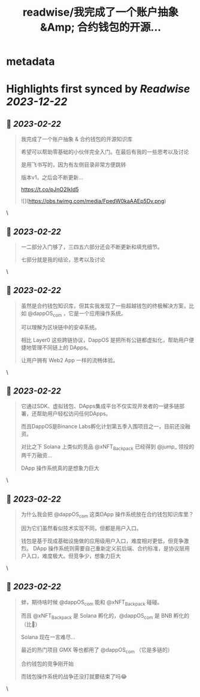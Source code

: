 :PROPERTIES:
:title: readwise/我完成了一个账户抽象 &Amp; 合约钱包的开源...
:END:


* metadata
:PROPERTIES:
:author: [[Real_Maxlion on Twitter]]
:full-title: "我完成了一个账户抽象 &Amp; 合约钱包的开源..."
:category: [[tweets]]
:url: https://twitter.com/Real_Maxlion/status/1627942808912011264
:image-url: https://pbs.twimg.com/profile_images/1499593703618404358/CfsqoIsN.jpg
:END:

* Highlights first synced by [[Readwise]] [[2023-12-22]]
** 📌 [[2023-02-22]]
#+BEGIN_QUOTE
我完成了一个账户抽象 & 合约钱包的开源知识库

希望可以帮助零基础的小伙伴完全入门。在最后有我的一些思考以及讨论

是用飞书写的，因为有左侧目录非常方便跳转

版本v1，之后会不断更新...

https://t.co/pJnO2IkId5 

![](https://pbs.twimg.com/media/FpedW0kaAAEp5Dv.png) 
#+END_QUOTE\
** 📌 [[2023-02-22]]
#+BEGIN_QUOTE
一二部分入门够了，三四五六部分还会不断更新和填充细节。

七部分就是我的结论，思考以及讨论 
#+END_QUOTE\
** 📌 [[2023-02-22]]
#+BEGIN_QUOTE
虽然是合约钱包知识库，但其实我发现了一些超越钱包的终极解决方案，比如 @dappOS_com ，它是一个应用操作系统。

可以理解为区块链中的安卓系统。

相比 Layer0 这些跨链协议，DappOS 是把所有公链都虚拟化，帮助用户便捷地管理不同链上的 DApps。

让用户拥有 Web2 App 一样的流畅体验。 
#+END_QUOTE\
** 📌 [[2023-02-22]]
#+BEGIN_QUOTE
它通过SDK、虚拟钱包、DApps集成平台不仅实现开发者的一键多链部署，还帮助用户轻松访问任何DApps。

而且DappOS是Binance Labs孵化计划第五季入围项目之一，目前还没融资。

对比之下 Solana 上类似的竞品 @xNFT_Backpack 已经得到 @jump_  领投的两千万融资...

DApp 操作系统真的是想象力巨大 
#+END_QUOTE\
** 📌 [[2023-02-22]]
#+BEGIN_QUOTE
为什么我会把 @dappOS_com 这类DApp 操作系统放在合约钱包知识库里？

因为它们虽然看似技术实现不同，但都是用户入口。

钱包是基于现成基础设施做的应用级用户入口，难度相对更低，但竞争激烈。
DApp 操作系统则需要自己重新定义前后端、合约标准，是协议层用户入口，难度极大。但竞争少，想象力巨大 
#+END_QUOTE\
** 📌 [[2023-02-22]]
#+BEGIN_QUOTE
蚌，期待啥时候 @dappOS_com 能和 @xNFT_Backpack 碰碰。

而且 @xNFT_Backpack 是 Solana 孵化的，@dappOS_com 是 BNB 孵化的（比👨）

Solana 现在一言难尽...

最近的热门项目 GMX 等也都用了 @dappOS_com （它是多链的）

合约钱包的竞争刚开始

而钱包操作系统的战争还没打就要结束了吗😂 
#+END_QUOTE\